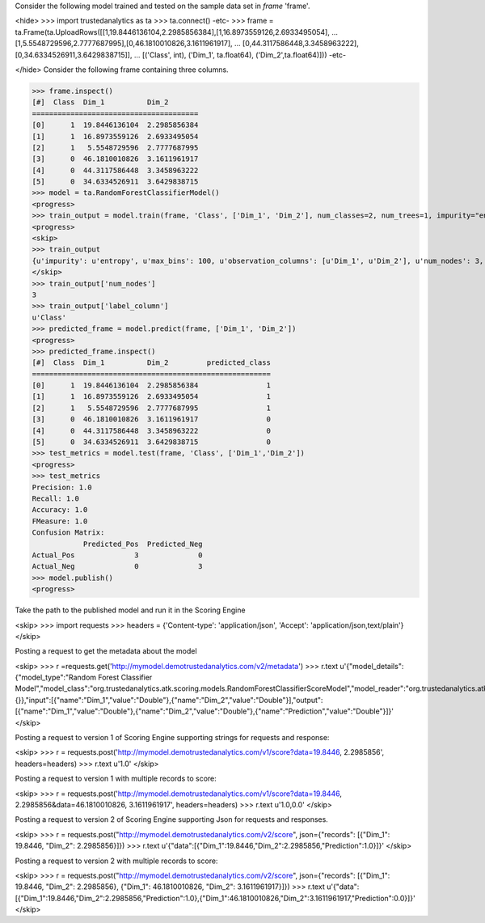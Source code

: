 
Consider the following model trained and tested on the sample data set in *frame* 'frame'.

<hide>
>>> import trustedanalytics as ta
>>> ta.connect()
-etc-
>>> frame = ta.Frame(ta.UploadRows([[1,19.8446136104,2.2985856384],[1,16.8973559126,2.6933495054],
...                                 [1,5.5548729596,2.7777687995],[0,46.1810010826,3.1611961917],
...                                 [0,44.3117586448,3.3458963222],[0,34.6334526911,3.6429838715]],
...                                 [('Class', int), ('Dim_1', ta.float64), ('Dim_2',ta.float64)]))
-etc-

</hide>
Consider the following frame containing three columns.

>>> frame.inspect()
[#]  Class  Dim_1          Dim_2
=======================================
[0]      1  19.8446136104  2.2985856384
[1]      1  16.8973559126  2.6933495054
[2]      1   5.5548729596  2.7777687995
[3]      0  46.1810010826  3.1611961917
[4]      0  44.3117586448  3.3458963222
[5]      0  34.6334526911  3.6429838715
>>> model = ta.RandomForestClassifierModel()
<progress>
>>> train_output = model.train(frame, 'Class', ['Dim_1', 'Dim_2'], num_classes=2, num_trees=1, impurity="entropy", max_depth=4, max_bins=100)
<progress>
<skip>
>>> train_output
{u'impurity': u'entropy', u'max_bins': 100, u'observation_columns': [u'Dim_1', u'Dim_2'], u'num_nodes': 3, u'max_depth': 4, u'seed': 157264076, u'num_trees': 1, u'label_column': u'Class', u'feature_subset_category': u'all', u'num_classes': 2}
</skip>
>>> train_output['num_nodes']
3
>>> train_output['label_column']
u'Class'
>>> predicted_frame = model.predict(frame, ['Dim_1', 'Dim_2'])
<progress>
>>> predicted_frame.inspect()
[#]  Class  Dim_1          Dim_2         predicted_class
========================================================
[0]      1  19.8446136104  2.2985856384                1
[1]      1  16.8973559126  2.6933495054                1
[2]      1   5.5548729596  2.7777687995                1
[3]      0  46.1810010826  3.1611961917                0
[4]      0  44.3117586448  3.3458963222                0
[5]      0  34.6334526911  3.6429838715                0
>>> test_metrics = model.test(frame, 'Class', ['Dim_1','Dim_2'])
<progress>
>>> test_metrics
Precision: 1.0
Recall: 1.0
Accuracy: 1.0
FMeasure: 1.0
Confusion Matrix:
            Predicted_Pos  Predicted_Neg
Actual_Pos              3              0
Actual_Neg              0              3
>>> model.publish()
<progress>


Take the path to the published model and run it in the Scoring Engine

<skip>
>>> import requests
>>> headers = {'Content-type': 'application/json', 'Accept': 'application/json,text/plain'}
</skip>

Posting a request to get the metadata about the model

<skip>
>>> r =requests.get('http://mymodel.demotrustedanalytics.com/v2/metadata')
>>> r.text
u'{"model_details":{"model_type":"Random Forest Classifier Model","model_class":"org.trustedanalytics.atk.scoring.models.RandomForestClassifierScoreModel","model_reader":"org.trustedanalytics.atk.scoring.models.RandomForestClassifierModelReaderPlugin","custom_values":{}},"input":[{"name":"Dim_1","value":"Double"},{"name":"Dim_2","value":"Double"}],"output":[{"name":"Dim_1","value":"Double"},{"name":"Dim_2","value":"Double"},{"name":"Prediction","value":"Double"}]}'
</skip>

Posting a request to version 1 of Scoring Engine supporting strings for requests and response:

<skip>
>>> r = requests.post('http://mymodel.demotrustedanalytics.com/v1/score?data=19.8446, 2.2985856', headers=headers)
>>> r.text
u'1.0'
</skip>

Posting a request to version 1 with multiple records to score:

<skip>
>>> r = requests.post('http://mymodel.demotrustedanalytics.com/v1/score?data=19.8446, 2.2985856&data=46.1810010826, 3.1611961917', headers=headers)
>>> r.text
u'1.0,0.0'
</skip>

Posting a request to version 2 of Scoring Engine supporting Json for requests and responses.

<skip>
>>> r = requests.post("http://mymodel.demotrustedanalytics.com/v2/score", json={"records": [{"Dim_1": 19.8446, "Dim_2": 2.2985856}]})
>>> r.text
u'{"data":[{"Dim_1":19.8446,"Dim_2":2.2985856,"Prediction":1.0}]}'
</skip>

Posting a request to version 2 with multiple records to score:

<skip>
>>> r = requests.post("http://mymodel.demotrustedanalytics.com/v2/score", json={"records": [{"Dim_1": 19.8446, "Dim_2": 2.2985856}, {"Dim_1": 46.1810010826, "Dim_2": 3.1611961917}]})
>>> r.text
u'{"data":[{"Dim_1":19.8446,"Dim_2":2.2985856,"Prediction":1.0},{"Dim_1":46.1810010826,"Dim_2":3.1611961917,"Prediction":0.0}]}'
</skip>